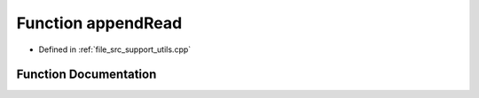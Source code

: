 .. _exhale_function_utils_8cpp_1a6141782364a882df606206a15b8f1c53:

Function appendRead
===================

- Defined in :ref:`file_src_support_utils.cpp`


Function Documentation
----------------------


.. doxygenfunction:: appendRead(vector<double>&, const string, long int, const string)
